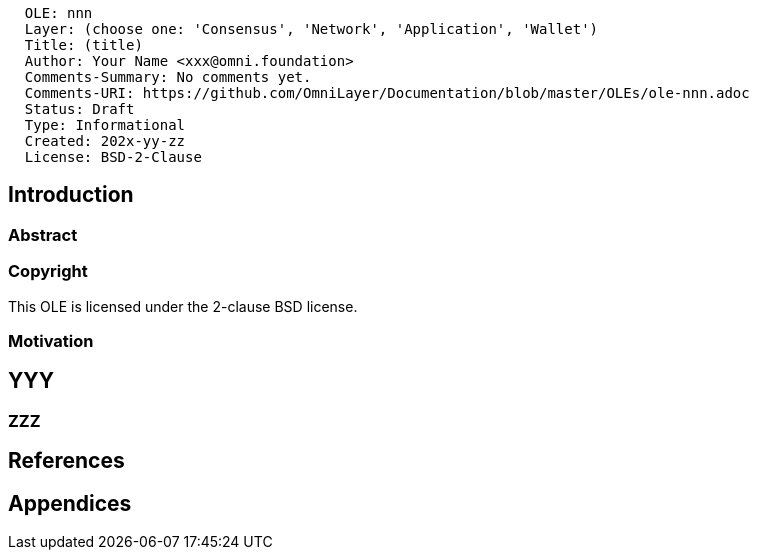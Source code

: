 ....
  OLE: nnn
  Layer: (choose one: 'Consensus', 'Network', 'Application', 'Wallet')
  Title: (title)
  Author: Your Name <xxx@omni.foundation>
  Comments-Summary: No comments yet.
  Comments-URI: https://github.com/OmniLayer/Documentation/blob/master/OLEs/ole-nnn.adoc
  Status: Draft
  Type: Informational
  Created: 202x-yy-zz
  License: BSD-2-Clause
....

== Introduction

=== Abstract


=== Copyright

This OLE is licensed under the 2-clause BSD license.

=== Motivation


== YYY

=== ZZZ


== References

== Appendices

